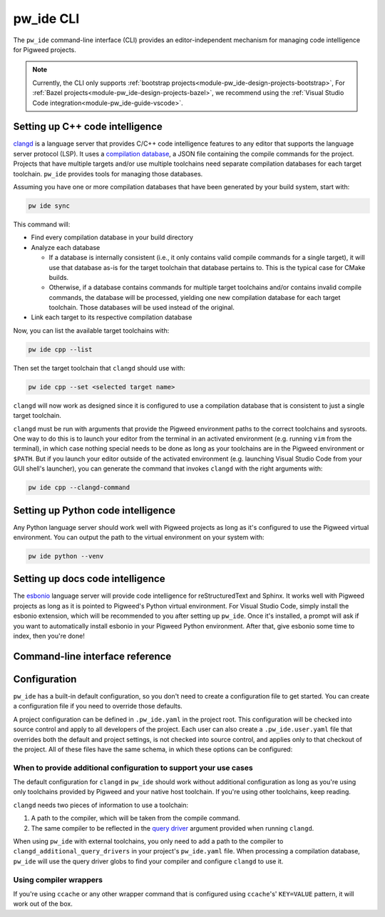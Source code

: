 .. _module-pw_ide-guide-cli:

==========
pw_ide CLI
==========
.. pigweed-module-subpage::
   :name: pw_ide

The ``pw_ide`` command-line interface (CLI) provides an editor-independent
mechanism for managing code intelligence for Pigweed projects.

.. note::

   Currently, the CLI only supports :ref:`bootstrap projects<module-pw_ide-design-projects-bootstrap>`,
   For :ref:`Bazel projects<module-pw_ide-design-projects-bazel>`, we recommend
   using the :ref:`Visual Studio Code integration<module-pw_ide-guide-vscode>`.

--------------------------------
Setting up C++ code intelligence
--------------------------------
`clangd <https://clangd.llvm.org/>`_ is a language server that provides C/C++
code intelligence features to any editor that supports the language server
protocol (LSP). It uses a `compilation database <https://clang.llvm.org/docs/JSONCompilationDatabase.html>`_,
a JSON file containing the compile commands for the project. Projects that have
multiple targets and/or use multiple toolchains need separate compilation
databases for each target toolchain. ``pw_ide`` provides tools for managing
those databases.

Assuming you have one or more compilation databases that have been generated by
your build system, start with:

.. code-block:: bash

   pw ide sync

This command will:

- Find every compilation database in your build directory

- Analyze each database

  - If a database is internally consistent (i.e., it only contains valid
    compile commands for a single target), it will use that database as-is for
    the target toolchain that database pertains to. This is the typical case for
    CMake builds.

  - Otherwise, if a database contains commands for multiple target toolchains
    and/or contains invalid compile commands, the database will be processed,
    yielding one new compilation database for each target toolchain. Those
    databases will be used instead of the original.

- Link each target to its respective compilation database

Now, you can list the available target toolchains with:

.. code-block:: bash

   pw ide cpp --list

Then set the target toolchain that ``clangd`` should use with:

.. code-block:: bash

   pw ide cpp --set <selected target name>

``clangd`` will now work as designed since it is configured to use a compilation
database that is consistent to just a single target toolchain.

``clangd`` must be run with arguments that provide the Pigweed environment paths
to the correct toolchains and sysroots. One way to do this is to launch your
editor from the terminal in an activated environment (e.g. running ``vim`` from
the terminal), in which case nothing special needs to be done as long as your
toolchains are in the Pigweed environment or ``$PATH``. But if you launch your
editor outside of the activated environment (e.g. launching Visual Studio Code
from your GUI shell's launcher), you can generate the command that invokes
``clangd`` with the right arguments with:

.. code-block:: bash

   pw ide cpp --clangd-command

-----------------------------------
Setting up Python code intelligence
-----------------------------------
Any Python language server should work well with Pigweed projects as long as
it's configured to use the Pigweed virtual environment. You can output the path
to the virtual environment on your system with:

.. code-block:: bash

   pw ide python --venv

---------------------------------
Setting up docs code intelligence
---------------------------------
The `esbonio <https://github.com/swyddfa/esbonio>`_ language server will provide
code intelligence for reStructuredText and Sphinx. It works well with Pigweed
projects as long as it is pointed to Pigweed's Python virtual environment. For
Visual Studio Code, simply install the esbonio extension, which will be
recommended to you after setting up ``pw_ide``. Once it's installed, a prompt
will ask if you want to automatically install esbonio in your Pigweed Python
environment. After that, give esbonio some time to index, then you're done!

--------------------------------
Command-line interface reference
--------------------------------
.. argparse::
   :module: pw_ide.cli
   :func: _build_argument_parser
   :prog: pw ide

-------------
Configuration
-------------
``pw_ide`` has a built-in default configuration, so you don't need to create
a configuration file to get started. You can create a configuration file if you
need to override those defaults.

A project configuration can be defined in ``.pw_ide.yaml`` in the project root.
This configuration will be checked into source control and apply to all
developers of the project. Each user can also create a ``.pw_ide.user.yaml``
file that overrides both the default and project settings, is not checked into
source control, and applies only to that checkout of the project. All of these
files have the same schema, in which these options can be configured:

.. autoproperty:: pw_ide.settings.PigweedIdeSettings.working_dir
.. autoproperty:: pw_ide.settings.PigweedIdeSettings.compdb_gen_cmd
.. autoproperty:: pw_ide.settings.PigweedIdeSettings.compdb_search_paths
.. autoproperty:: pw_ide.settings.PigweedIdeSettings.target_inference
.. autoproperty:: pw_ide.settings.PigweedIdeSettings.targets_include
.. autoproperty:: pw_ide.settings.PigweedIdeSettings.targets_exclude
.. autoproperty:: pw_ide.settings.PigweedIdeSettings.default_target
.. autoproperty:: pw_ide.settings.PigweedIdeSettings.cascade_targets
.. autoproperty:: pw_ide.settings.PigweedIdeSettings.sync
.. autoproperty:: pw_ide.settings.PigweedIdeSettings.clangd_additional_query_drivers

When to provide additional configuration to support your use cases
==================================================================
The default configuration for ``clangd`` in ``pw_ide`` should work without
additional configuration as long as you're using only toolchains provided by
Pigweed and your native host toolchain. If you're using other toolchains, keep
reading.

``clangd`` needs two pieces of information to use a toolchain:

#. A path to the compiler, which will be taken from the compile command.

#. The same compiler to be reflected in the
   `query driver <https://releases.llvm.org/10.0.0/tools/clang/tools/extra/docs/clangd/Configuration.html>`_
   argument provided when running ``clangd``.

When using ``pw_ide`` with external toolchains, you only need to add a path to
the compiler to ``clangd_additional_query_drivers`` in your project's
``pw_ide.yaml`` file. When processing a compilation database, ``pw_ide`` will
use the query driver globs to find your compiler and configure ``clangd`` to
use it.

Using compiler wrappers
=======================
If you're using ``ccache`` or any other wrapper command that is configured
using ``ccache``'s' ``KEY=VALUE`` pattern, it will work out of the box.

